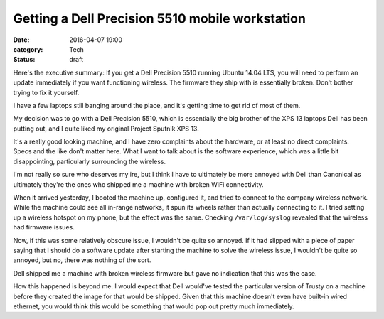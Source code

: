 Getting a Dell Precision 5510 mobile workstation
================================================

:date: 2016-04-07 19:00
:category: Tech
:status: draft

Here's the executive summary: If you get a Dell Precision 5510 running Ubuntu
14.04 LTS, you will need to perform an update immediately if you want
functioning wireless. The firmware they ship with is essentially broken. Don't
bother trying to fix it yourself.

I have a few laptops still banging around the place, and it's getting time to
get rid of most of them.

.. Latitude E6300

My decision was to go with a Dell Precision 5510, which is essentially the big
brother of the XPS 13 laptops Dell has been putting out, and I quite liked my
original Project Sputnik XPS 13.

It's a really good looking machine, and I have zero complaints about the
hardware, or at least no direct complaints. Specs and the like don't matter
here. What I want to talk about is the software experience, which was a little
bit disappointing, particularly surrounding the wireless.

I'm not really so sure who deserves my ire, but I think I have to ultimately be
more annoyed with Dell than Canonical as ultimately they're the ones who
shipped me a machine with broken WiFi connectivity.

When it arrived yesterday, I booted the machine up, configured it, and tried to
connect to the company wireless network. While the machine could see all
in-range networks, it spun its wheels rather than actually connecting to it. I
tried setting up a wireless hotspot on my phone, but the effect was the same.
Checking ``/var/log/syslog`` revealed that the wireless had firmware issues.

Now, if this was some relatively obscure issue, I wouldn't be quite so annoyed.
If it had slipped with a piece of paper saying that I should do a software
update after starting the machine to solve the wireless issue, I wouldn't be
quite so annoyed, but no, there was nothing of the sort.

Dell shipped me a machine with broken wireless firmware but gave no indication
that this was the case.

How this happened is beyond me. I would expect that Dell would've tested the
particular version of Trusty on a machine before they created the image for
that would be shipped. Given that this machine doesn't even have built-in wired
ethernet, you would think this would be something that would pop out pretty
much immediately.
